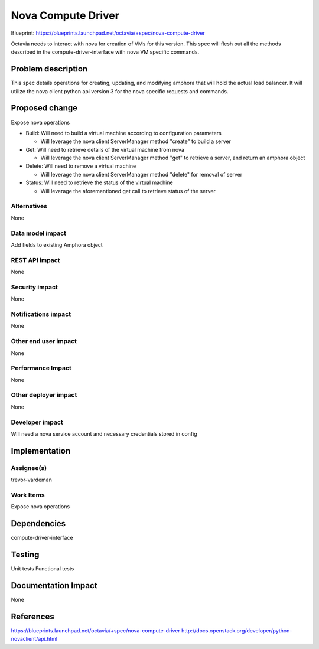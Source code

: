 ..
 This work is licensed under a Creative Commons Attribution 3.0 Unported
 License.

 http://creativecommons.org/licenses/by/3.0/legalcode

===================
Nova Compute Driver
===================

Blueprint: https://blueprints.launchpad.net/octavia/+spec/nova-compute-driver

Octavia needs to interact with nova for creation of VMs for this version.  This
spec will flesh out all the methods described in the compute-driver-interface
with nova VM specific commands.

Problem description
===================
This spec details operations for creating, updating, and modifying amphora that
will hold the actual load balancer.  It will utilize the nova client python api
version 3 for the nova specific requests and commands.

Proposed change
===============
Expose nova operations

- Build:  Will need to build a virtual machine according to configuration
  parameters

  - Will leverage the nova client ServerManager method "create" to build a
    server

- Get:  Will need to retrieve details of the virtual machine from nova

  - Will leverage the nova client ServerManager method "get" to retrieve a
    server, and return an amphora object

- Delete:  Will need to remove a virtual machine

  - Will leverage the nova client ServerManager method "delete" for removal of
    server

- Status:  Will need to retrieve the status of the virtual machine

  - Will leverage the aforementioned get call to retrieve status of the server

Alternatives
------------
None

Data model impact
-----------------
Add fields to existing Amphora object

REST API impact
---------------
None

Security impact
---------------
None

Notifications impact
--------------------
None

Other end user impact
---------------------
None

Performance Impact
------------------
None

Other deployer impact
---------------------
None

Developer impact
----------------
Will need a nova service account and necessary credentials stored in config

Implementation
==============

Assignee(s)
-----------
trevor-vardeman

Work Items
----------
Expose nova operations

Dependencies
============
compute-driver-interface

Testing
=======
Unit tests
Functional tests

Documentation Impact
====================
None

References
==========
https://blueprints.launchpad.net/octavia/+spec/nova-compute-driver
http://docs.openstack.org/developer/python-novaclient/api.html
